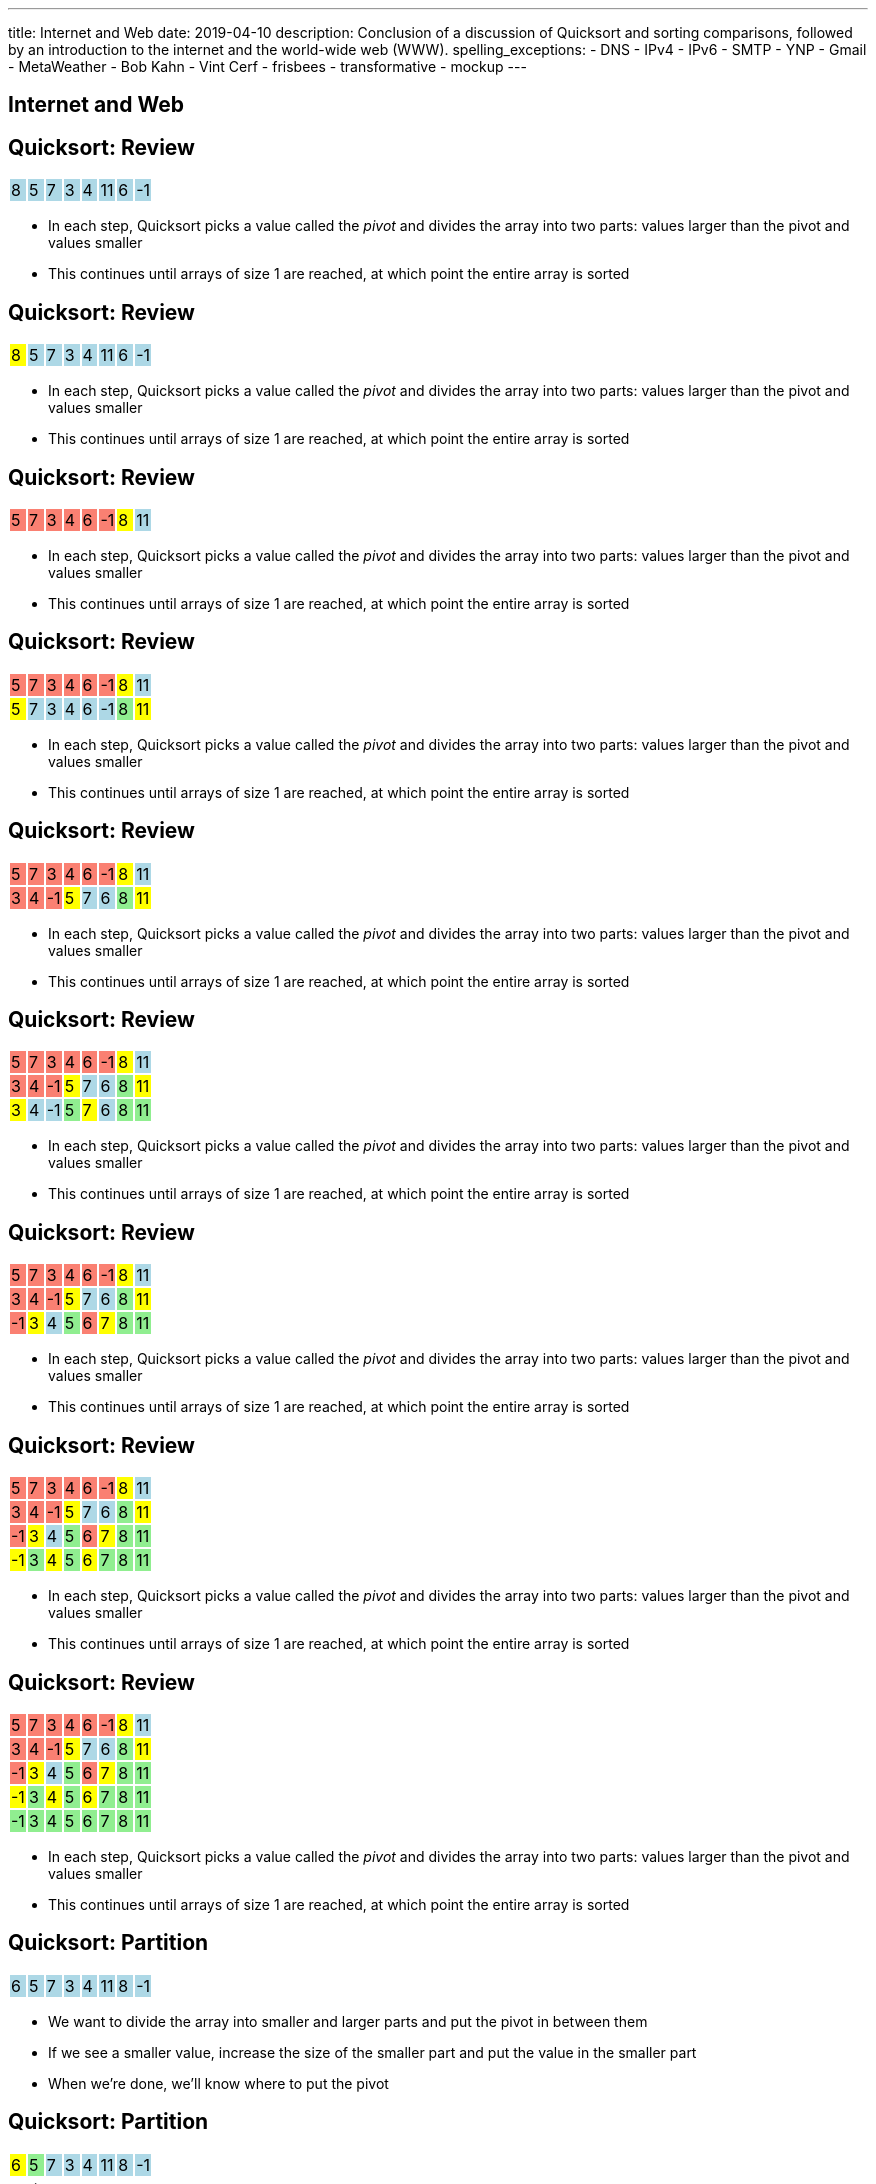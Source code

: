 ---
title: Internet and Web
date: 2019-04-10
description:
  Conclusion of a discussion of Quicksort and sorting comparisons, followed by
  an introduction to the internet and the world-wide web (WWW).
spelling_exceptions:
  - DNS
  - IPv4
  - IPv6
  - SMTP
  - YNP
  - Gmail
  - MetaWeather
  - Bob Kahn
  - Vint Cerf
  - frisbees
  - transformative
  - mockup
---

[[VjfKKABkUbOgOjTipLjwTRiUVnkCprlC]]
[.oneword]
== Internet and Web

[[rPUPMphiZqzseOSzyEnDsVANPDfWXKqm]]
[.ss]
== Quicksort: Review

[.table.smallest.noborder.array,cols="8*^.^"]
|===

| 8
{set:cellbgcolor:lightblue}
| 5
| 7
| 3
| 4
| 11
| 6
| -1

|===

<<<

[.s]
//
* In each step, Quicksort picks a value called the _pivot_ and divides the array
into two parts: values larger than the pivot and values smaller
//
* This continues until arrays of size 1 are reached, at which point the entire
array is sorted

[[DqMQhWwEVABoQfoKGzQlSOIEJLtvgVjY]]
[.ss]
== Quicksort: Review

[.table.smallest.noborder.array,cols="8*^.^"]
|===

| 8
{set:cellbgcolor:yellow}
| 5
{set:cellbgcolor:lightblue}
| 7
| 3
| 4
| 11
| 6
| -1

|===

<<<

* In each step, Quicksort picks a value called the _pivot_ and divides the array
into two parts: values larger than the pivot and values smaller
//
* This continues until arrays of size 1 are reached, at which point the entire
array is sorted

[[xgqsDGpZySczQOhmwZPtByiOXkVLpzMX]]
[.ss]
== Quicksort: Review

[.table.smallest.noborder.array,cols="8*^.^"]
|===

| 5
{set:cellbgcolor:salmon}
| 7
| 3
| 4
| 6
| -1
| 8
{set:cellbgcolor:yellow}
| 11
{set:cellbgcolor:lightblue}

|===

<<<

* In each step, Quicksort picks a value called the _pivot_ and divides the array
into two parts: values larger than the pivot and values smaller
//
* This continues until arrays of size 1 are reached, at which point the entire
array is sorted

[[QCsHelhfqlNcrdAwgnaxVyhfXbqhdcOa]]
[.ss]
== Quicksort: Review

[.table.smallest.noborder.array,cols="8*^.^"]
|===

| 5
{set:cellbgcolor:salmon}
| 7
| 3
| 4
| 6
| -1
| 8
{set:cellbgcolor:yellow}
| 11
{set:cellbgcolor:lightblue}

| 5
{set:cellbgcolor:yellow}
| 7
{set:cellbgcolor:lightblue}
| 3
| 4
| 6
| -1
| 8
{set:cellbgcolor:lightgreen}
| 11
{set:cellbgcolor:yellow}

|===

<<<

* In each step, Quicksort picks a value called the _pivot_ and divides the array
into two parts: values larger than the pivot and values smaller
//
* This continues until arrays of size 1 are reached, at which point the entire
array is sorted

[[OEMMgSyhXluPYUqeppKBWjvHMUimzCRa]]
[.ss]
== Quicksort: Review

[.table.smallest.noborder.array,cols="8*^.^"]
|===

| 5
{set:cellbgcolor:salmon}
| 7
| 3
| 4
| 6
| -1
| 8
{set:cellbgcolor:yellow}
| 11
{set:cellbgcolor:lightblue}

| 3
{set:cellbgcolor:salmon}
| 4
| -1
| 5
{set:cellbgcolor:yellow}
| 7
{set:cellbgcolor:lightblue}
| 6
| 8
{set:cellbgcolor:lightgreen}
| 11
{set:cellbgcolor:yellow}

|===

<<<

* In each step, Quicksort picks a value called the _pivot_ and divides the array
into two parts: values larger than the pivot and values smaller
//
* This continues until arrays of size 1 are reached, at which point the entire
array is sorted

[[rxWsgsJTdUCySjxyZLTkVvjsBYZplTiJ]]
[.ss]
== Quicksort: Review

[.table.smallest.noborder.array,cols="8*^.^"]
|===

| 5
{set:cellbgcolor:salmon}
| 7
| 3
| 4
| 6
| -1
| 8
{set:cellbgcolor:yellow}
| 11
{set:cellbgcolor:lightblue}

| 3
{set:cellbgcolor:salmon}
| 4
| -1
| 5
{set:cellbgcolor:yellow}
| 7
{set:cellbgcolor:lightblue}
| 6
| 8
{set:cellbgcolor:lightgreen}
| 11
{set:cellbgcolor:yellow}

| 3
{set:cellbgcolor:yellow}
| 4
{set:cellbgcolor:lightblue}
| -1
| 5
{set:cellbgcolor:lightgreen}
| 7
{set:cellbgcolor:yellow}
| 6
{set:cellbgcolor:lightblue}
| 8
{set:cellbgcolor:lightgreen}
| 11

|===

<<<

* In each step, Quicksort picks a value called the _pivot_ and divides the array
into two parts: values larger than the pivot and values smaller
//
* This continues until arrays of size 1 are reached, at which point the entire
array is sorted

[[szftBNrMqAOqqCWmLClNgURBILWkAFOX]]
[.ss]
== Quicksort: Review

[.table.smallest.noborder.array,cols="8*^.^"]
|===

| 5
{set:cellbgcolor:salmon}
| 7
| 3
| 4
| 6
| -1
| 8
{set:cellbgcolor:yellow}
| 11
{set:cellbgcolor:lightblue}

| 3
{set:cellbgcolor:salmon}
| 4
| -1
| 5
{set:cellbgcolor:yellow}
| 7
{set:cellbgcolor:lightblue}
| 6
| 8
{set:cellbgcolor:lightgreen}
| 11
{set:cellbgcolor:yellow}

| -1
{set:cellbgcolor:salmon}
| 3
{set:cellbgcolor:yellow}
| 4
{set:cellbgcolor:lightblue}
| 5
{set:cellbgcolor:lightgreen}
| 6
{set:cellbgcolor:salmon}
| 7
{set:cellbgcolor:yellow}
| 8
{set:cellbgcolor:lightgreen}
| 11

|===

<<<

* In each step, Quicksort picks a value called the _pivot_ and divides the array
into two parts: values larger than the pivot and values smaller
//
* This continues until arrays of size 1 are reached, at which point the entire
array is sorted

[[pdooeVgoGrfpVYDIkTLkKxXGuBxenjvd]]
[.ss]
== Quicksort: Review

[.table.smallest.noborder.array,cols="8*^.^"]
|===

| 5
{set:cellbgcolor:salmon}
| 7
| 3
| 4
| 6
| -1
| 8
{set:cellbgcolor:yellow}
| 11
{set:cellbgcolor:lightblue}

| 3
{set:cellbgcolor:salmon}
| 4
| -1
| 5
{set:cellbgcolor:yellow}
| 7
{set:cellbgcolor:lightblue}
| 6
| 8
{set:cellbgcolor:lightgreen}
| 11
{set:cellbgcolor:yellow}

| -1
{set:cellbgcolor:salmon}
| 3
{set:cellbgcolor:yellow}
| 4
{set:cellbgcolor:lightblue}
| 5
{set:cellbgcolor:lightgreen}
| 6
{set:cellbgcolor:salmon}
| 7
{set:cellbgcolor:yellow}
| 8
{set:cellbgcolor:lightgreen}
| 11

| -1
{set:cellbgcolor:yellow}
| 3
{set:cellbgcolor:lightgreen}
| 4
{set:cellbgcolor:yellow}
| 5
{set:cellbgcolor:lightgreen}
| 6
{set:cellbgcolor:yellow}
| 7
{set:cellbgcolor:lightgreen}
| 8
{set:cellbgcolor:lightgreen}
| 11

|===

<<<

* In each step, Quicksort picks a value called the _pivot_ and divides the array
into two parts: values larger than the pivot and values smaller
//
* This continues until arrays of size 1 are reached, at which point the entire
array is sorted

[[gFvZKbelvtUCVjyVRZMZnYhAxTDUZmnQ]]
[.ss]
== Quicksort: Review

[.table.smallest.noborder.array,cols="8*^.^"]
|===

| 5
{set:cellbgcolor:salmon}
| 7
| 3
| 4
| 6
| -1
| 8
{set:cellbgcolor:yellow}
| 11
{set:cellbgcolor:lightblue}

| 3
{set:cellbgcolor:salmon}
| 4
| -1
| 5
{set:cellbgcolor:yellow}
| 7
{set:cellbgcolor:lightblue}
| 6
| 8
{set:cellbgcolor:lightgreen}
| 11
{set:cellbgcolor:yellow}

| -1
{set:cellbgcolor:salmon}
| 3
{set:cellbgcolor:yellow}
| 4
{set:cellbgcolor:lightblue}
| 5
{set:cellbgcolor:lightgreen}
| 6
{set:cellbgcolor:salmon}
| 7
{set:cellbgcolor:yellow}
| 8
{set:cellbgcolor:lightgreen}
| 11

| -1
{set:cellbgcolor:yellow}
| 3
{set:cellbgcolor:lightgreen}
| 4
{set:cellbgcolor:yellow}
| 5
{set:cellbgcolor:lightgreen}
| 6
{set:cellbgcolor:yellow}
| 7
{set:cellbgcolor:lightgreen}
| 8
{set:cellbgcolor:lightgreen}
| 11

| -1
{set:cellbgcolor:lightgreen}
| 3
| 4
| 5
| 6
| 7
| 8
| 11

|===

<<<

* In each step, Quicksort picks a value called the _pivot_ and divides the array
into two parts: values larger than the pivot and values smaller
//
* This continues until arrays of size 1 are reached, at which point the entire
array is sorted

[[aEZtFCtipqujLLijeRsfmscWHexxgbTw]]
[.ss]
== Quicksort: Partition

[.table.smallest.showfirst.noborder.array,cols="8*^.^"]
|===

| 6
{set:cellbgcolor:lightblue}
| 5
| 7
| 3
| 4
| 11
| 8
| -1

|===

<<<

[.s.small]
//
* We want to divide the array into smaller and larger parts and put the pivot in
between them
//
* If we see a smaller value, increase the size of the smaller part and put the
value in the smaller part
//
* When we're done, we'll know where to put the pivot

[[TqwHkVzJXxXXJBpWiYppNdHvjelXGDVs]]
[.ss]
== Quicksort: Partition

[.table.smallest.noborder.array,cols="8*^.^"]
|===

| 6
{set:cellbgcolor:yellow}
| 5
{set:cellbgcolor:lightgreen}
| 7
{set:cellbgcolor:lightblue}
| 3
| 4
| 11
| 8
| -1

| &nbsp;
{set:cellbgcolor!}
| &uarr;
| &nbsp;
| &nbsp;
| &nbsp;
| &nbsp;
| &nbsp;
| &nbsp;

|===

<<<

[.small]
//
* We want to divide the array into smaller and larger parts and put the pivot in
between them
//
* If we see a smaller value, increase the size of the smaller part and put the
value in the smaller part
//
* When we're done, we'll know where to put the pivot

[[CEzGorKSVCnqyENhFyNlpfegAEYDVNcR]]
[.ss]
== Quicksort: Partition

[.table.smallest.noborder.array,cols="8*^.^"]
|===

| 6
{set:cellbgcolor:yellow}
| 5
{set:cellbgcolor:lightblue}
| 7
{set:cellbgcolor:lightgreen}
| 3
{set:cellbgcolor:lightblue}
| 4
| 11
| 8
| -1

| &nbsp;
{set:cellbgcolor!}
| &nbsp;
| &uarr;
| &nbsp;
| &nbsp;
| &nbsp;
| &nbsp;
| &nbsp;

|===

<<<

[.small]
//
* We want to divide the array into smaller and larger parts and put the pivot in
between them
//
* If we see a smaller value, increase the size of the smaller part and put the
value in the smaller part
//
* When we're done, we'll know where to put the pivot

[[IuZYAUZNUXJOjJfuRzvVobiIWWYkYczg]]
[.ss]
== Quicksort: Partition

[.table.smallest.noborder.array,cols="8*^.^"]
|===

| 6
{set:cellbgcolor:yellow}
| 5
{set:cellbgcolor:lightblue}
| 7
| 3
{set:cellbgcolor:lightgreen}
| 4
{set:cellbgcolor:lightblue}
| 11
| 8
| -1

| &nbsp;
{set:cellbgcolor!}
| &nbsp;
| &uarr;
| &nbsp;
| &nbsp;
| &nbsp;
| &nbsp;
| &nbsp;

|===

<<<

[.small]
//
* We want to divide the array into smaller and larger parts and put the pivot in
between them
//
* If we see a smaller value, increase the size of the smaller part and put the
value in the smaller part
//
* When we're done, we'll know where to put the pivot

[[llGmZFkKnUbPDEStyyWBQxuJBONLaNyS]]
[.ss]
== Quicksort: Partition

[.table.smallest.noborder.array,cols="8*^.^"]
|===

| 6
{set:cellbgcolor:yellow}
| 5
{set:cellbgcolor:lightblue}
| 3
{set:cellbgcolor:salmon}
| 7
| 4
{set:cellbgcolor:lightgreen}
| 11
{set:cellbgcolor:lightblue}
| 8
| -1

| &nbsp;
{set:cellbgcolor!}
| &nbsp;
| &nbsp;
| &uarr;
| &nbsp;
| &nbsp;
| &nbsp;
| &nbsp;

|===

<<<

[.small]
//
* We want to divide the array into smaller and larger parts and put the pivot in
between them
//
* If we see a smaller value, increase the size of the smaller part and put the
value in the smaller part
//
* When we're done, we'll know where to put the pivot

[[XDITtxynkNKwFvBqyZnTYHJnSHVTXzVa]]
[.ss]
== Quicksort: Partition

[.table.smallest.noborder.array,cols="8*^.^"]
|===

| 6
{set:cellbgcolor:yellow}
| 5
{set:cellbgcolor:lightblue}
| 3
| 4
{set:cellbgcolor:salmon}
| 7
| 11
{set:cellbgcolor:lightgreen}
| 8
{set:cellbgcolor:lightblue}
| -1

| &nbsp;
{set:cellbgcolor!}
| &nbsp;
| &nbsp;
| &nbsp;
| &uarr;
| &nbsp;
| &nbsp;
| &nbsp;

|===

<<<

[.small]
//
* We want to divide the array into smaller and larger parts and put the pivot in
between them
//
* If we see a smaller value, increase the size of the smaller part and put the
value in the smaller part
//
* When we're done, we'll know where to put the pivot

[[zRgaMTOmjNPEKWXKHKxsjeICgFBGLVMj]]
[.ss]
== Quicksort: Partition

[.table.smallest.noborder.array,cols="8*^.^"]
|===

| 6
{set:cellbgcolor:yellow}
| 5
{set:cellbgcolor:lightblue}
| 3
| 4
| 7
| 11
| 8
{set:cellbgcolor:lightgreen}
| -1
{set:cellbgcolor:lightblue}

| &nbsp;
{set:cellbgcolor!}
| &nbsp;
| &nbsp;
| &nbsp;
| &uarr;
| &nbsp;
| &nbsp;
| &nbsp;

|===

<<<

[.small]
//
* We want to divide the array into smaller and larger parts and put the pivot in
between them
//
* If we see a smaller value, increase the size of the smaller part and put the
value in the smaller part
//
* When we're done, we'll know where to put the pivot

[[pOsnANEKoYXbVaSEkLQbaCEzwZHQznSn]]
[.ss]
== Quicksort: Partition

[.table.smallest.noborder.array,cols="8*^.^"]
|===

| 6
{set:cellbgcolor:yellow}
| 5
{set:cellbgcolor:lightblue}
| 3
| 4
| 7
| 11
| 8
| -1
{set:cellbgcolor:lightgreen}

| &nbsp;
{set:cellbgcolor!}
| &nbsp;
| &nbsp;
| &nbsp;
| &uarr;
| &nbsp;
| &nbsp;
| &nbsp;

|===

<<<

[.small]
//
* We want to divide the array into smaller and larger parts and put the pivot in
between them
//
* If we see a smaller value, increase the size of the smaller part and put the
value in the smaller part
//
* When we're done, we'll know where to put the pivot

[[WUhroVUjuTzqGqyJdYWjcpNdHlHLBKDl]]
[.ss]
== Quicksort: Partition

[.table.smallest.noborder.array,cols="8*^.^"]
|===

| 6
{set:cellbgcolor:yellow}
| 5
{set:cellbgcolor:lightblue}
| 3
| 4
| -1
{set:cellbgcolor:salmon}
| 11
{set:cellbgcolor:lightblue}
| 8
| 7
{set:cellbgcolor:salmon}

| &nbsp;
{set:cellbgcolor!}
| &nbsp;
| &nbsp;
| &nbsp;
| &nbsp;
| &uarr;
| &nbsp;
| &nbsp;

|===

<<<

[.small]
//
* We want to divide the array into smaller and larger parts and put the pivot in
between them
//
* If we see a smaller value, increase the size of the smaller part and put the
value in the smaller part
//
* When we're done, we'll know where to put the pivot

[[vTfTsNGmWmFoAVbJAGFrEQFpbVzotnJF]]
[.ss]
== Quicksort: Partition

[.table.smallest.noborder.array,cols="8*^.^"]
|===

| -1
{set:cellbgcolor:salmon}
| 5
{set:cellbgcolor:lightblue}
| 3
| 4
| 6
{set:cellbgcolor:salmon}
| 11
{set:cellbgcolor:lightblue}
| 8
| 7

| &nbsp;
{set:cellbgcolor!}
| &nbsp;
| &nbsp;
| &nbsp;
| &nbsp;
| &uarr;
| &nbsp;
| &nbsp;

|===

<<<

[.small]
//
* We want to divide the array into smaller and larger parts and put the pivot in
between them
//
* If we see a smaller value, increase the size of the smaller part and put the
value in the smaller part
//
* When we're done, we'll know where to put the pivot

[[geXYdaTdjiUQcBfpnctVLbofPGUTwEDw]]
[.ss]
== Quicksort: Partition

[.table.smallest.noborder.array,cols="8*^.^"]
|===

| -1
{set:cellbgcolor:lightblue}
| 5
| 3
| 4
| 6
{set:cellbgcolor:lightgreen}
| 11
{set:cellbgcolor:lightblue}
| 8
| 7

| &nbsp;
{set:cellbgcolor!}
| &nbsp;
| &nbsp;
| &nbsp;
| &nbsp;
| &uarr;
| &nbsp;
| &nbsp;

|===

<<<

[.small]
//
* We want to divide the array into smaller and larger parts and put the pivot in
between them
//
* If we see a smaller value, increase the size of the smaller part and put the
value in the smaller part
//
* When we're done, we'll know where to put the pivot

[[qEdEMaiFvMBLzNSWmOZUykwUOErMvsiB]]
== Quicksort Runtime: Best Case

Let's consider an array of size 8. *In the best case, the pivot divides the
array evenly at each step.* So the analysis is similar to Mergesort:

[.s.small]
//
* *Partition 1:* 1 O(n) partition where n = 8 into two arrays of size 4
//
* *Partition 2:* 2 O(n) partition where n = 4 into four arrays of size 2
//
* *Partition 3:* 4 O(n) partition where n = 2 into eight arrays of size 1
//
* *So given n = 8, we have done 3 O(n) steps, or O(n log n).*

[[bqohxByGqhWvlcMcuaLPwuMuCXiTDzaC]]
[.oneword]
//
== But Trouble Lurks...

[[ZbUsFKSXdbMVfAOkBhxSvlccoffGsIhh]]
== Quicksort Runtime: Worst Case

Let's consider an array of size 8. *In the worst case, the pivot is the maximum
or minimum value in each step.*

[.s.small]
//
* *Partition 1:* 1 O(n) partition where n = 8 into two arrays of size 7 and size 1
//
* *Partition 2:* 1 O(n) partition where n = 7 into two arrays of size 6 and size 1
//
* *Partition 3:* 1 O(n) partition where n = 6 into two arrays of size 5 and size 1
//
* *Partition 4:* 1 O(n) partition where n = 5 into two arrays of size 4 and size 1
//
* ...etc...
//
* *So given n = 8, we have done n O(n) steps, or O(n^2)!*

[[pKxoPfMhWENyghZNLJRdodipbuNUYtIt]]
[.ss]
== Quicksort: Worst Case Overview

[.table.smallest.noborder.array,cols="8*^.^"]
|===

| 8
{set:cellbgcolor:lightblue}
| 7
| 6
| 5
| 4
| 3
| 2
| 1

|===

<<<

* In the worst case the problem only gets 1 unit smaller in each step!

[[hSWNlCxuJxibbGaNoKvQiNNMkFzJVLtI]]
[.ss]
== Quicksort: Worst Case Overview

[.table.smallest.noborder.array,cols="8*^.^"]
|===

| 8
{set:cellbgcolor:yellow}
| 7
{set:cellbgcolor:lightblue}
| 6
| 5
| 4
| 3
| 2
| 1

|===

<<<

* In the worst case the problem only gets 1 unit smaller in each step!

[[sRPuKiCSUyJlLIhrlDQYItusnfCoWucK]]
[.ss]
== Quicksort: Worst Case Overview

[.table.smallest.noborder.array,cols="8*^.^"]
|===

| 7
{set:cellbgcolor:lightblue}
| 6
| 5
| 4
| 3
| 2
| 1
| 8
{set:cellbgcolor:lightgreen}

|===

<<<

* In the worst case the problem only gets 1 unit smaller in each step!

[[jXToTRMRkSdwYPgupSjCmYNafsFMjCmt]]
[.ss]
== Quicksort: Worst Case Overview

[.table.smallest.noborder.array,cols="8*^.^"]
|===

| 7
{set:cellbgcolor:yellow}
| 6
{set:cellbgcolor:lightblue}
| 5
| 4
| 3
| 2
| 1
| 8
{set:cellbgcolor:lightgreen}

|===

<<<

* In the worst case the problem only gets 1 unit smaller in each step!

[[xXoUtRxCDMhVSSsctndUymPMJMMXZYke]]
[.ss]
== Quicksort: Worst Case Overview

[.table.smallest.noborder.array,cols="8*^.^"]
|===

| 6
{set:cellbgcolor:lightblue}
| 5
| 4
| 3
| 2
| 1
| 7
{set:cellbgcolor:yellow}
| 8
{set:cellbgcolor:lightgreen}

|===

<<<

* In the worst case the problem only gets 1 unit smaller in each step!

[[UnHRPGKLJArhmcqEknegKoNxSKyZnmWh]]
[.ss]
== Quicksort: Worst Case Overview

[.table.smallest.noborder.array,cols="8*^.^"]
|===

| 6
{set:cellbgcolor:lightblue}
| 5
| 4
| 3
| 2
| 1
| 7
{set:cellbgcolor:lightgreen}
| 8

|===

<<<

* In the worst case the problem only gets 1 unit smaller in each step!

[[eDdutANtjfMxoByGdJaITsEyaGftcHqV]]
[.ss]
== Quicksort: Worst Case Overview

[.table.smallest.noborder.array,cols="8*^.^"]
|===

| 6
{set:cellbgcolor:yellow}
| 5
{set:cellbgcolor:lightblue}
| 4
| 3
| 2
| 1
| 7
{set:cellbgcolor:lightgreen}
| 8

|===

<<<

* In the worst case the problem only gets 1 unit smaller in each step!

[[WFfPnGrycYaKyNvCnGYenBRVFoUBPqOa]]
[.ss]
== Quicksort: Worst Case Overview

[.table.smallest.noborder.array,cols="8*^.^"]
|===

| 5
{set:cellbgcolor:lightblue}
| 4
| 3
| 2
| 1
| 6
{set:cellbgcolor:yellow}
| 7
{set:cellbgcolor:lightgreen}
| 8

|===

<<<

* In the worst case the problem only gets 1 unit smaller in each step!

[[lfilMapcXaBTwGIEZNSIjLWmdqsoCBef]]
[.ss]
== Quicksort: Worst Case Overview

[.table.smallest.noborder.array,cols="8*^.^"]
|===

| 5
{set:cellbgcolor:lightblue}
| 4
| 3
| 2
| 1
| 6
{set:cellbgcolor:lightgreen}
| 7
| 8

|===

<<<

* In the worst case the problem only gets 1 unit smaller in each step!

[[lBqxyNNNgZuJOHOvDzxlruNbXVGayhFj]]
[.ss]
== Quicksort: Worst Case Overview

[.table.smallest.noborder.array,cols="8*^.^"]
|===

| 5
{set:cellbgcolor:yellow}
| 4
{set:cellbgcolor:lightblue}
| 3
| 2
| 1
| 6
{set:cellbgcolor:lightgreen}
| 7
| 8

|===

<<<

* In the worst case the problem only gets 1 unit smaller in each step!

[[pZSgAGZUULJUbOMmcuFVkbCyuZYZVOWj]]
[.ss]
== Quicksort: Worst Case Overview

[.table.smallest.noborder.array,cols="8*^.^"]
|===

| 4
{set:cellbgcolor:lightblue}
| 3
| 2
| 1
| 5
{set:cellbgcolor:yellow}
| 6
{set:cellbgcolor:lightgreen}
| 7
| 8

|===

<<<

* In the worst case the problem only gets 1 unit smaller in each step!

[[HbtTknMqDJuEurziJAxITGUlHMGLXDGU]]
[.ss]
== Quicksort: Worst Case Overview

[.table.smallest.noborder.array,cols="8*^.^"]
|===

| 4
{set:cellbgcolor:lightblue}
| 3
| 2
| 1
| 5
{set:cellbgcolor:lightgreen}
| 6
| 7
| 8

|===

<<<

* In the worst case the problem only gets 1 unit smaller in each step!

[[buMbdAtBMbOxEmKPPYHRSUIcAqzKWmgc]]
== Avoiding Bad Pivots

[.lead]
//
Good Quicksort implementations try to avoid picking bad _pivot_ values:

[.s]
//
* *First value*: fails if the array is sorted in reverse order
//
* *Last value*: fails if the array in already sorted
//
* *Better idea*: choose a random value, or the median of several values

[[JQFsAkokPfdphXipmzxbNWJohznTmnhb]]
== Quicksort Runtime

[.table.small.s.showfirst,cols="4*^.^",options='header']
|===

|Measure
{set:cellbgcolor!}
|Best Case
|Worst Case
|Average Case

| Time
| O(n log n)
| O(n^2)
| O(n log n)

| Space
| O(log n)
| O(n)
| O(log n)

|===

[.s]#One advantage of Quicksort over Mergesort is that it can be done in-place
without requiring extra space.#

[[NwpuFgwNcwmBQfCeSqKEVfIXIgooWzNo]]
== Sorting Summary: Input Dependence

[.table.small,cols="3*^.^",options='header']
|===

|Algorithm
{set:cellbgcolor!}
|Best Case
|Worst Case

| *Insertion Sort*
| [.s]#Already sorted#
| [.s]#Sorted backwards#

| *Merge Sort*
| [.s]#Doesn't matter#
| [.s]#Doesn't matter#

| *Quicksort*
| [.s]#Random#
| [.s]#Sorted footnote:[Order depends on pivot choice]#

|===

(Note that most of these are implementation dependent.)

[[gsdiCzFsqSrDrLyWZqiwCIlzGoNUESsD]]
== Sorting Summary: Runtime

[.table.small,cols="4*^.^",options='header']
|===

|Algorithm
{set:cellbgcolor!}
|Best Case
|Worst Case
|Average Case

| *Insertion Sort*
| [.s]#O(n)#
| [.s]#O(n^2)#
| [.s]#O(n^2)#

| *Merge Sort*
| [.s]#O(n log n)#
| [.s]#O(n log n)#
| [.s]#O(n log n)#

| *Quicksort*
| [.s]#O(n log n)#
| [.s]#O(n^2)#
| [.s]#O(n log n)#

|===

[[EBJRJZBqWVbksBPlguFGqFiodPSrYKkD]]
== Sorting Summary: Space

[.table.small,cols="2*^.^",options='header']
|===

|Algorithm
{set:cellbgcolor!}
|Extra Memory

| *Insertion Sort*
| [.s]#O(1)#

| *Merge Sort*
| [.s]#O(n)#

| *Quicksort*
| [.s]#O(log n), due to the recursive calls#

|===

[[RMMoEHJwGPhzNNlqWfwerFJwIfDOdIcB]]
== There Be Tradeoffs

[.s]
//
* *If you have a very small array?* [.s]#Try _insertion sort_. It avoids the
recursive calls made by merge sort and quick sort and is fastest on small
arrays.#
//
* *Do you want predictable performance?* [.s]#Try _merge sort_. It's performance
doesn't vary based on its inputs, although it requires O(n) space.#
//
* *Are you short on space?* [.s]#Try _Quicksort_. It's best-case
performance is as good as merge sort but it can be done using much less memory.#

[[ctXSCdeuRnmaipTMpLABIYtntfCrmwyy]]
== Sorting Stability

[.lead]
//
We also refer to sorts as being either _stable_ or _unstable_:

[.s]
//
* *Stable sorts*: two items with the same value cannot switch positions
//
* *Unstable sorts*: two items with the same value _may_ switch positions

[[dWtjgQRehCWFeoROhzjuOPsImeoxgzWp]]
== Why Is Stability Important?

[source,java,role='small']
----
class Person {
  int age;
  String name;
}
----

[.lead]
//
Let's say I wanted a list of all ``Person``s, sorted first by age and then by
name. How would I do that?

[.s]
//
. Sort first using the `name` field
//
. Then sort by the `age` field

[.s]#*If the sort is not stable I cannot do this, since the second sort will
alter the results of the first.*#

[[BchZSolTgdrvJYMXystkpUMdmPkQxlBY]]
== What About Timsort?

[.lead]
//
Timsort is the adaptive sorting algorithm used by Python and now Java.

[.s]
//
* It's far more complex than any of the algorithms we've discussed, but tries to
take advantage of _runs_ of already-sorted values in the data.
//
* Internally it uses both merge sort and insertion sort to sort smaller arrays
and combine them together.
//
* It's an _adaptive_ sort, meaning that it adjusts its behavior to features of
the data.

[[UyokaowWhYlJPTWNVWgdSxuazCwPTUKD]]
== A Fun Visualization

++++
<div class="embed-responsive embed-responsive-4by3">
<iframe class="embed-responsive-item" width="560" height="315" src="//www.youtube.com/embed/kPRA0W1kECg" allowfullscreen></iframe>
</div>
++++

[[vbTiNsqHtTurckJbgEQHeWmTHEzRwAli]]
[.oneword]
== Questions About Sorting?

[[fOVWTBFXNSzvlEBiRYhIfJeCWSwoBDvk]]
== [.line-through]#Web APIs# [.line-through]#Web# Internet

[.s]
//
* Before we can talk about web APIs, we first have to talk about the web...
//
* ...and before we can talk about the web, we have to talk about the internet.
//
* Which is great, because I _love_ the internet!

[[RsFWMIglXzfTcqicpZvmSkkWYggVifYy]]
== !internet-class.org

++++
<div class="embed-responsive embed-responsive-4by3">
  <iframe class="embed-responsive-item" src="https://www.internet-class.org/"></iframe>
</div>
++++

[[gmdcWgeadGehqFYtVsPeFbEGsjHHWYik]]
[.oneword]
== What is the internet?

[[DDvXuHrweAWYMhTgXZMOxVgECWBGVKuz]]
== !The Physical Internet

image::https://news.wisc.edu/content/uploads/2017/04/Internet-Atlas-map.jpg[role="mx-auto meme",width=640]

[[QardDPrKdZtGcNPEOnwnRsvgrufbQpLW]]
== !The Physical Internet

image::https://media.kasperskydaily.com/wp-content/uploads/sites/92/2015/11/06023820/internet-maps-submarine-cables.png[role="mx-auto meme",width=640]

[[NRcGjhlNXgHpQIgYYEegOMIYbesBIxzL]]
== !Fiber-Optic Cable

image::https://www.dow.com/electrical/-/media/dow/business-units/electrical/markets-and-applications/telecommunications/fiber-optic-cable/fiber_sm.ashx?h=480&w=600&la=en-US&hash=FD2F0061C5A632EBA0A96405132D682744EC7513[role="mx-auto meme",width=640]

[[OqVEhYhUdUtMoqvECMSNTtOazAuQLHLc]]
== Internet As Wired Infrastructure

[.lead]
//
The internet comprises an enormous amount of physical infrastructure.

[.s]
//
* *Most of it is _wired_, not wireless.* Wireless is mainly used for the first
hop.
//
* *Most of it is _fiber_ (glass), not copper.* Signals degrade quickly in copper
but travel faster and with less attenuation in glass footnote:[This is why
https://www.dow.com/en-us/electrical/markets/telecommunications/fiber-optic-cable[Dow
Corning] has such a nice visitor center!]. Copper is only used for the last 100
meters.
//
* *The internet wouldn't exist without fiber optic cable.* It's one of the
wonders of the modern world. It's not just glass, it's _really clear_ glass.

[[irzgNYhDTHtFdqPnRuPUowMuGUVnwAYa]]
== An Internet Journey

[.lead]
If you want to learn more, you can join me as we follow a cable from my former
office to the edge of our campus network.

* https://youtu.be/KHvHCnRCWYc[First hop out of my office]
//
* https://youtu.be/uPyWqblKuYs[Next hop to the network closet on my floor].
//
Here copper gives way to fiber.
//
* https://youtu.be/2DC1fYjURag[My next hop in the basement networking closet]
//
* https://youtu.be/5p6DdQCPh7Q[My last hop on campus].
//
At this point all of the campus network traffic leaves on only a few slim fiber
optic cable.

[[kZpUPdirOGgFNmrGHmebeAdikLHgySDY]]
== !Short-Range Wireless

image::https://images-na.ssl-images-amazon.com/images/I/51iNAXMFhnL._SL1000_.jpg[role="mx-auto meme",width=640]

[[cSVtMGJyTQXnLCcWLdlvWQUTuovDZSBv]]
== !Long-Range Wireless

image::http://www.celltowerinfo.com/wp-content/uploads/2015/08/Cell-Tower-Location-Map-Illinois.jpg[role="mx-auto meme",width=640]

[[WrmRwkHPuwbbBkBAgPeYFbjVrWQdasZx]]
== !Long-Range Wireless

image::https://westfaironline.com/wp-content/uploads/2017/10/Celltower.jpg[role="mx-auto meme",width=640]

[[VyJifRGLFEMtdXNDRLPLzxDZOMyDcAYa]]
== Internet As Wireless Infrastructure

[.lead]
//
In recent years we've also built out a huge amount of _wireless_ internet
infrastructure.

[.s]
//
* *Short range wireless* is dominated by
//
https://en.wikipedia.org/wiki/Wi-Fi[WiFi]
//
and what you use when you're on campus, at home, or at a coffee shop
//
* *Medium-range wireless* is used to provide connectivity to mobile devices like
smartphones over longer distances.
//
You usually buy this from a cellular provider like Verizon or Sprint.

[[snRiqQaQKbLMhBYxLbXaLCHemMTXfeKH]]
== !The Result

image::https://media.kasperskydaily.com/wp-content/uploads/sites/92/2015/11/06023801/internet-map-illegal.gif[role="mx-auto meme",width=640]

[[CkjdIfoTgcqkpmGqJTAKkBeNopyvqhng]]
== Internet As Connectivity

[.lead]
//
The result is that by connecting a computer to the internet, you are now
connected to _4 billion_ other computers.

[.s]
//
* Many times the first connection is _wireless_
//
* But after that point there is literally a wire that you can follow from your
computer to the other computer

[[LmXnCXdQNKjkGrLddkQdwsvErCkGMxcZ]]
[.oneword]
//
== But How Do Internet-Connected Devices _Communicate_?

[[vSSOuKbyIqAWctgXJtLTttcpHdPKrTmO]]
== Internet As Agreement

[quote]
____
https://en.wikipedia.org/wiki/Communication_protocol[A communication protocol]
//
is a system of rules that allow two or more entities of a communications system
to transmit information.
//
____

[[uABWjaBQLWAHnUzqcZzSwSopLIVGbKpW]]
== The Internet Protocol (IP)

[.lead]
//
The
//
https://en.wikipedia.org/wiki/Internet_Protocol[Internet Protocol (IP)]
//
consists of a series of agreements that allow internet-connected devices to
communicate.

[.s]
//
* *What do we call each other?*
//
IP specifies the format of internet protocol addresses, also called IP
addresses.
** Here's one: `192.17.96.8` (IPv4)
** Here's a new one: `2607:f8b0:4009:807::2004` (IPv6)
//
* *How are our message structured?*
//
IP specifies a _format_ for each message (or datagram) exchanged across the
internet.

[[BUIGCdHmhvQVaZSHYPiPElLYZIdqMjKy]]
== IP Datagram Format

image::http://www.danzig.jct.ac.il/tcp-ip-lab/ibm-tutorial/3376f11.gif[role="mx-auto,meme", width=600]

[[QCUlXgkXuVapMAnTaygazZZwdKmjkKIl]]
[.ss]
== The Miraculous Internet

image::https://www.internethalloffame.org/sites/default/files/inductees/Cerf_Vint.jpg[role="mx-auto",width=150]

image::https://www.eyerys.com/sites/default/files/bob_kahn4.jpg[role="mx-auto",width=150]

<<<

The core internet protocols were invented by a bunch of graduate students,
including Vint Cerf and Bob Kahn.
//
*They changed the world.*

[.small]
--
Vint Cert has said "we kept wondering when the adults were going to show up."
--

[[oXesWmHwFEILCVrkrflpffHEhcrBIjph]]
[.oneword]
== So We Can Talk, But About What?

[[XAIXXwMRSThffUnNzkCdDDuLTjUjxQLT]]
== Internet Protocol Stack

[.lead]
//
One of the beautiful things about IP is that it supports many other protocols.

[.table.small,cols="2*^.^",options='header']
|===

| Protocol(s)
| Service

| [.s]#*https://en.wikipedia.org/wiki/Hypertext_Transfer_Protocol[HTTP]*#
| [.s]#The World Wide Web#

| [.s]#*https://en.wikipedia.org/wiki/Simple_Mail_Transfer_Protocol[SMTP]*#
| [.s]#Email#

| [.s]#*https://en.wikipedia.org/wiki/Domain_Name_System[DNS]*#
| [.s]#Translating names (`cs125.cs.illinois.edu`) to IP addresses (`192.17.96.8`)#

| [.s]#*YNP*#
| [.s]#Your New Protocol, which does something cool and useful!#

|===

[[xehUSxrjbjVcIwmVbtmcKWGtdSveGImN]]
[.oneword]
== So The Web _Is Not_ The Internet

The web is just _one of many_ services running over the internet.

[[wNsnAdboNaMfwJQQGoHjzDJgBVvYpfVI]]
== What is the World Wide Web?

[.s]
//
* *A protocol*: the Hypertext Transfer Protocol
//
https://en.wikipedia.org/wiki/Hypertext_Transfer_Protocol[(HTTP)]
//
* *A markup language*: the Hypertext Markup Language
//
https://en.wikipedia.org/wiki/HTML[(HTML)]
//
* *A styling language*: Cascading Style Sheets
//
https://en.wikipedia.org/wiki/Cascading_Style_Sheets[(CSS)]
//
* *A programming language*:
//
https://en.wikipedia.org/wiki/JavaScript[JavaScript]

[[oApTeMfnuZvIlKHitawrVCWwZsdsdjoD]]
== Announcements

* Good luck finishing up link:/MP/4/[MP4]!
//
* I have office hours today from 1&ndash;3PM.
//
Please come by!
//
It's not too late to stop by and introduce yourself.

// vim: ts=2:sw=2:et
